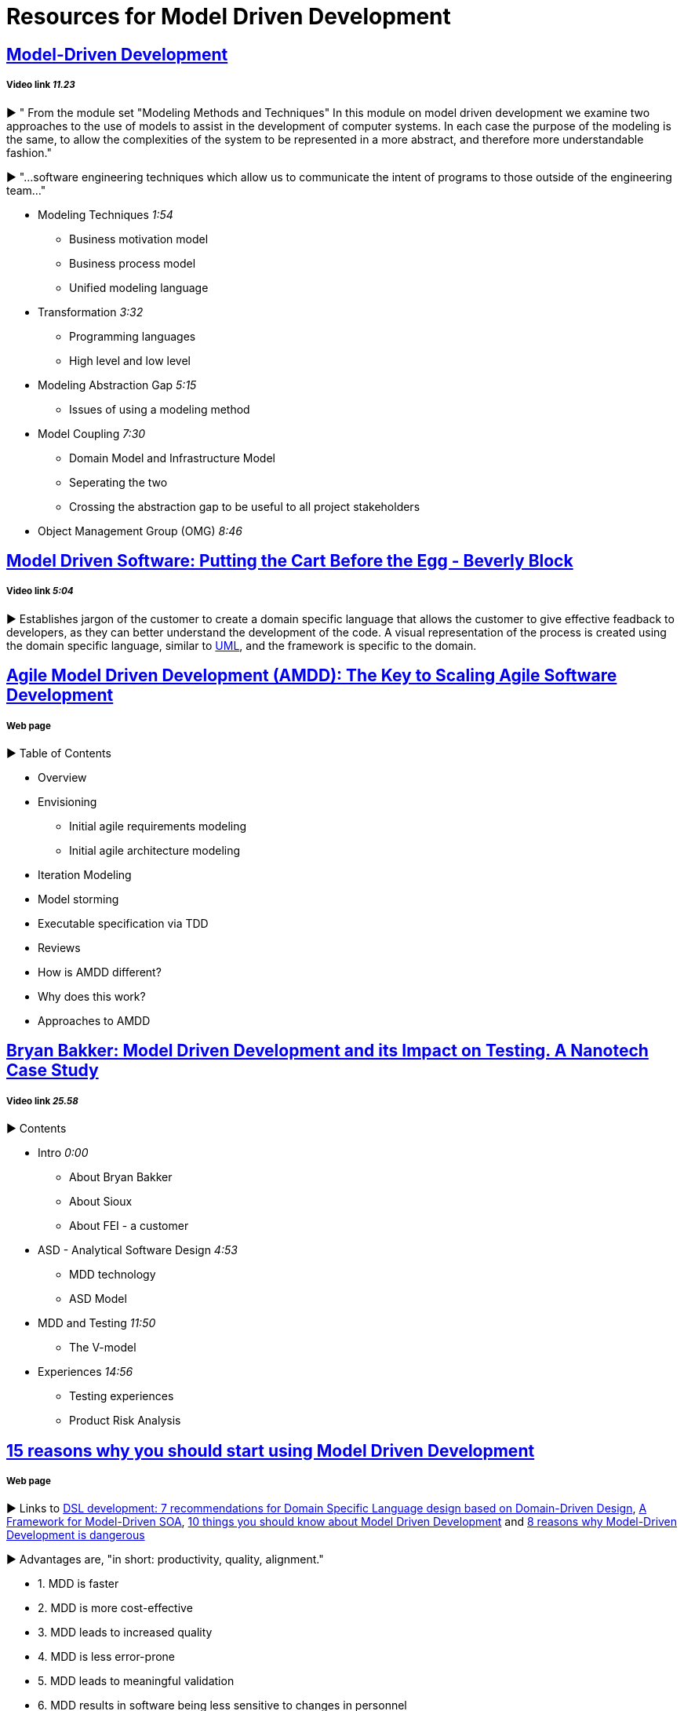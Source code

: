 = Resources for Model Driven Development

== https://www.youtube.com/watch?v=JG_35kLYTSY[Model-Driven Development]
===== Video link _11.23_

► " From the module set "Modeling Methods and Techniques"
In this module on model driven development we examine two approaches to the use of models to assist in the development of computer systems. In each case the purpose of the modeling is the same, to allow the complexities of the system to be represented in a more abstract, and therefore more understandable fashion."

► "...software engineering techniques which allow us to communicate the intent of programs to those outside of the engineering team..."

- Modeling Techniques _1:54_
* Business motivation model
* Business process model
* Unified modeling language
- Transformation _3:32_
* Programming languages
* High level and low level
- Modeling Abstraction Gap _5:15_
* Issues of using a modeling method 
- Model Coupling _7:30_
* Domain Model and Infrastructure Model
* Seperating the two
* Crossing the abstraction gap to be useful to all project stakeholders
- Object Management Group (OMG) _8:46_

== https://www.youtube.com/watch?v=vOIQmULCrso[Model Driven Software: Putting the Cart Before the Egg - Beverly Block]
===== Video link _5:04_

► Establishes jargon of the customer to create a domain specific language that allows the customer to give effective feadback to developers, as they can better understand the development of the code. A visual representation of the process is created using the domain specific language, similar to https://en.wikipedia.org/wiki/Unified_Modeling_Language[UML], and the framework is specific to the domain.

== http://agilemodeling.com/essays/amdd.htm[Agile Model Driven Development (AMDD): The Key to Scaling Agile Software Development]
===== Web page

► Table of Contents

- Overview
- Envisioning
* Initial agile requirements modeling
* Initial agile architecture modeling
- Iteration Modeling
- Model storming
- Executable specification via TDD
- Reviews
- How is AMDD different?
- Why does this work?
- Approaches to AMDD

== https://www.youtube.com/watch?v=RcFL31JtArI[Bryan Bakker: Model Driven Development and its Impact on Testing. A Nanotech Case Study]
===== Video link _25.58_

► Contents

- Intro _0:00_
* About Bryan Bakker
* About Sioux
* About FEI - a customer
- ASD - Analytical Software Design _4:53_
* MDD technology
* ASD Model
- MDD and Testing _11:50_
* The V-model
- Experiences _14:56_
* Testing experiences
* Product Risk Analysis

== http://www.theenterprisearchitect.eu/blog/2009/11/25/15-reasons-why-you-should-start-using-model-driven-development/[15 reasons why you should start using Model Driven Development]
===== Web page

► Links to http://www.theenterprisearchitect.eu/blog/2009/05/06/dsl-development-7-recommendations-for-domain-specific-language-design-based-on-domain-driven-design[DSL development: 7 recommendations for Domain Specific Language design based on Domain-Driven Design], http://www.theenterprisearchitect.eu/blog/2009/06/03/a-framework-for-model-driven-soa/[A Framework for Model-Driven SOA], http://www.theenterprisearchitect.eu/blog/2009/11/09/10-things-you-should-know-about-model-driven-development/[10 things you should know about Model Driven Development] and http://www.theenterprisearchitect.eu/blog/2009/06/25/8-reasons-why-model-driven-development-is-dangerous/[8 reasons why Model-Driven Development is dangerous]

► Advantages are, "in short: productivity, quality, alignment."

- 1. MDD is faster
- 2. MDD is more cost-effective
- 3. MDD leads to increased quality
- 4. MDD is less error-prone
- 5. MDD leads to meaningful validation
- 6. MDD results in software being less sensitive to changes in personnel
- 7. MDD empowers domain experts
- 8. MDD lets advanced programmers focus on the hard stuff
- 9. MDD bridges the gap between business and IT
- 10. MDD results in software being less sensitive to changes in business requirements
- 11. MDD results in software being less sensitive to changes in technology
- 12. MDD really enforces architecture
- 13. MDD captures domain knowledge
- 14. MDD provides up-to-date documentation
- 15. MDD enables to focus on business problems instead of technology

== https://www.infoq.com/articles/8-reasons-why-MDE-fails[8 Reasons Why Model-Driven Approaches (will) Fail]
===== Web Page ► 

1.     Not targeting all goals of Model-Driven Engineering
2.     Only using one modeling dimension: the dichotomy between PIM and PSM
3.     Focusing on generating new artifacts
4.     Using general purpose languages
5.     Using custom defined domain specific languages
6.     Using model transformations which are not fully executable
7.     Not testing the model
8.     Insufficient tooling
